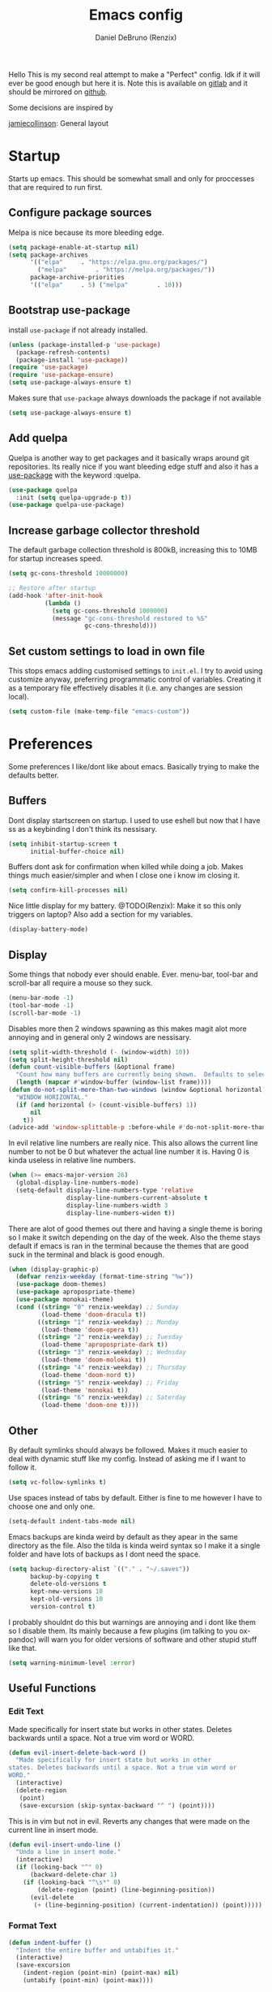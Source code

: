 #+TITLE: Emacs config
#+AUTHOR: Daniel DeBruno (Renzix)
#+TOC: true
#+PROPERTY: header-args :results silent

Hello This is my second real attempt to make a "Perfect" config. Idk
if it will ever be good enough but here it is. Note this is available
on [[https://gitlab.com/Renzix/Dotfiles][gitlab]] and it should be mirrored on [[https://github.com/Renzix/Dotfiles-Mirror][github]].

Some decisions are inspired by

[[https://jamiecollinson.com/blog/my-emacs-config/][jamiecollinson]]: General layout

* Startup

  Starts up emacs. This should be somewhat small and only for
  proccesses that are required to run first.

** Configure package sources
   <<melpa>>
   Melpa is nice because its more bleeding edge.

   #+BEGIN_SRC emacs-lisp
     (setq package-enable-at-startup nil)
     (setq package-archives
           '(("elpa"     . "https://elpa.gnu.org/packages/")
             ("melpa"        . "https://melpa.org/packages/"))
           package-archive-priorities
           '(("elpa"     . 5) ("melpa"        . 10)))

   #+END_SRC

** Bootstrap use-package
   <<use-package>>
   install =use-package= if not already installed.

   #+BEGIN_SRC emacs-lisp
     (unless (package-installed-p 'use-package)
       (package-refresh-contents)
       (package-install 'use-package))
     (require 'use-package)
     (require 'use-package-ensure)
     (setq use-package-always-ensure t)
   #+END_SRC

   Makes sure that =use-package= always downloads the package if not available

   #+BEGIN_SRC emacs-lisp
     (setq use-package-always-ensure t)
   #+END_SRC
** Add quelpa
   <<quelpa>><<quelpa-use-package>>
   Quelpa is another way to get packages and it basically wraps around
   git repositories. Its really nice if you want bleeding edge stuff
   and also it has a [[use-package]] with the keyword :quelpa.

   #+BEGIN_SRC emacs-lisp
     (use-package quelpa
       :init (setq quelpa-upgrade-p t))
     (use-package quelpa-use-package) 
   #+END_SRC
** Increase garbage collector threshold
   <<garbage-collection>>
   The default garbage collection threshold is 800kB, increasing this
   to 10MB for startup increases speed.

   #+BEGIN_SRC emacs-lisp
     (setq gc-cons-threshold 10000000)

     ;; Restore after startup
     (add-hook 'after-init-hook
               (lambda ()
                 (setq gc-cons-threshold 1000000)
                 (message "gc-cons-threshold restored to %S"
                          gc-cons-threshold)))
   #+END_SRC

** Set custom settings to load in own file
   <<custom>>
   This stops emacs adding customised settings to =init.el=. I try to
   avoid using customize anyway, preferring programmatic control of
   variables. Creating it as a temporary file effectively disables it
   (i.e. any changes are session local).

   #+BEGIN_SRC emacs-lisp
     (setq custom-file (make-temp-file "emacs-custom"))
   #+END_SRC

* Preferences

  Some preferences I like/dont like about emacs. Basically trying to
  make the defaults better.

** Buffers

   Dont display startscreen on startup. I used to use eshell but now
   that I have ss as a keybinding I don't think its nessisary.

   #+BEGIN_SRC emacs-lisp
     (setq inhibit-startup-screen t
           initial-buffer-choice nil)
   #+END_SRC

   Buffers dont ask for confirmation when killed while doing a
   job. Makes things much easier/simpler and when I close one i know
   im closing it.

   #+BEGIN_SRC emacs-lisp
     (setq confirm-kill-processes nil)
   #+END_SRC
   
   Nice little display for my battery. @TODO(Renzix): Make it so this only triggers on laptop? Also add a section for my variables.

   #+BEGIN_SRC emacs-lisp
     (display-battery-mode)
   #+END_SRC


** Display

   Some things that nobody ever should enable. Ever. menu-bar,
   tool-bar and scroll-bar all require a mouse so they suck.

   #+BEGIN_SRC emacs-lisp
     (menu-bar-mode -1)
     (tool-bar-mode -1)
     (scroll-bar-mode -1)
   #+END_SRC
   
   Disables more then 2 windows spawning as this makes magit alot more
   annoying and in general only 2 windows are nessisary.

   #+BEGIN_SRC emacs-lisp
     (setq split-width-threshold (- (window-width) 10))
     (setq split-height-threshold nil)
     (defun count-visible-buffers (&optional frame)
       "Count how many buffers are currently being shown.  Defaults to selected FRAME."
       (length (mapcar #'window-buffer (window-list frame))))
     (defun do-not-split-more-than-two-windows (window &optional horizontal)
       "WINDOW HORIZONTAL."
       (if (and horizontal (> (count-visible-buffers) 1))
           nil
         t))
     (advice-add 'window-splittable-p :before-while #'do-not-split-more-than-two-windows)
   #+END_SRC

   In evil relative line numbers are really nice. This also allows the
   current line number to not be 0 but whatever the actual line number
   it is. Having 0 is kinda useless in relative line numbers.

   #+BEGIN_SRC emacs-lisp
     (when (>= emacs-major-version 26)
       (global-display-line-numbers-mode)
       (setq-default display-line-numbers-type 'relative
                     display-line-numbers-current-absolute t
                     display-line-numbers-width 3
                     display-line-numbers-widen t))
   #+END_SRC
   
   There are alot of good themes out there and having a single theme
   is boring so I make it switch depending on the day of the
   week. Also the theme stays default if emacs is ran in the terminal
   because the themes that are good suck in the terminal and black is
   good enough.

   #+BEGIN_SRC emacs-lisp
     (when (display-graphic-p)
       (defvar renzix-weekday (format-time-string "%w"))
       (use-package doom-themes)
       (use-package apropospriate-theme)
       (use-package monokai-theme)
       (cond ((string= "0" renzix-weekday) ;; Sunday
              (load-theme 'doom-dracula t))
             ((string= "1" renzix-weekday) ;; Monday
              (load-theme 'doom-opera t))
             ((string= "2" renzix-weekday) ;; Tuesday
              (load-theme 'apropospriate-dark t))
             ((string= "3" renzix-weekday) ;; Wednsday
              (load-theme 'doom-molokai t))
             ((string= "4" renzix-weekday) ;; Thursday
              (load-theme 'doom-nord t))
             ((string= "5" renzix-weekday) ;; Friday
              (load-theme 'monokai t))
             ((string= "6" renzix-weekday) ;; Saterday
              (load-theme 'doom-one t))))
   #+END_SRC   

** Other
   By default symlinks should always be followed. Makes it much easier
   to deal with dynamic stuff like my config. Instead of asking me if
   I want to follow it.

   #+BEGIN_SRC emacs-lisp
     (setq vc-follow-symlinks t)
   #+END_SRC
   
   <<indent-default>>
   Use spaces instead of tabs by default. Either is fine to me however
   I have to choose one and only one.

   #+BEGIN_SRC emacs-lisp
     (setq-default indent-tabs-mode nil)
   #+END_SRC
   
   Emacs backups are kinda weird by default as they apear in the same
   directory as the file. Also the tilda is kinda weird syntax so I
   make it a single folder and have lots of backups as I dont need the
   space.
  
   #+BEGIN_SRC emacs-lisp
     (setq backup-directory-alist `(("." . "~/.saves"))
           backup-by-copying t
           delete-old-versions t
           kept-new-versions 10
           kept-old-versions 10
           version-control t)
   #+END_SRC
   
   I probably shouldnt do this but warnings are annoying and i dont
   like them so I disable them. Its mainly because a few plugins (im
   talking to you ox-pandoc) will warn you for older versions of
   software and other stupid stuff like that.
   
   #+BEGIN_SRC emacs-lisp
     (setq warning-minimum-level :error)
   #+END_SRC
 
** Useful Functions
*** Edit Text

    Made specifically for insert state but works in other
    states. Deletes backwards until a space. Not a true vim word or
    WORD.
   
    #+BEGIN_SRC emacs-lisp
      (defun evil-insert-delete-back-word ()
        "Made specifically for insert state but works in other
      states. Deletes backwards until a space. Not a true vim word or
      WORD."
        (interactive)
        (delete-region
         (point)
         (save-excursion (skip-syntax-backward "^ ") (point))))
    #+END_SRC
   
    This is in vim but not in evil. Reverts any changes that were made
    on the current line in insert mode.

    #+BEGIN_SRC emacs-lisp
      (defun evil-insert-undo-line ()
        "Undo a line in insert mode."
        (interactive)
        (if (looking-back "^" 0)
            (backward-delete-char 1)
          (if (looking-back "^\s*" 0)
              (delete-region (point) (line-beginning-position))
            (evil-delete
             (+ (line-beginning-position) (current-indentation)) (point)))))
    #+END_SRC

*** Format Text

    #+BEGIN_SRC emacs-lisp
      (defun indent-buffer ()
        "Indent the entire buffer and untabifies it."
        (interactive)
        (save-excursion
          (indent-region (point-min) (point-max) nil)
          (untabify (point-min) (point-max))))
    #+END_SRC
   
    Smart indentation that i found [[https://www.emacswiki.org/emacs/NoTabs][here]]. Infers indentation based on
    the amount of tabs/spaces in the current buffer. If its a new
    buffer then use the [[indent-default][default value]].

    #+BEGIN_SRC emacs-lisp
      (defun infer-indentation-style ()
        (let ((space-count (how-many "^  " (point-min) (point-max)))
              (tab-count (how-many "^\t" (point-min) (point-max))))
          (if (> space-count tab-count) (setq indent-tabs-mode nil))
          (if (> tab-count space-count) (setq indent-tabs-mode t))))
    #+END_SRC



*** File Handling

    Emacs is actually stupid and if you try to rename a open file it
    wont effect the buffer. You then end up with 2 files and you have
    to either close or rename the buffer. This should be in emacs by
    default idk why its not.

    #+BEGIN_SRC emacs-lisp
      (defun rename-file-and-buffer ()
        "Renames current buffer and file it is visiting."
        (interactive)
        (let* ((name (buffer-name))
               (filename (buffer-file-name))
               (basename (file-name-nondirectory filename)))
          (if (not (and filename (file-exists-p filename)))
              (error "Buffer '%s' is not visiting a file!" name)
            (let ((new-name (read-file-name "New name: "
                                            (file-name-directory filename) basename nil basename)))
              (if (get-buffer new-name)
                  (error "A buffer named '%s' already exists!" new-name)
                (rename-file filename new-name 1)
                (rename-buffer new-name)
                (set-visited-file-name new-name)
                (set-buffer-modified-p nil)
                (message "File '%s' successfully renamed to '%s'"
                         name (file-name-nondirectory new-name)))))))
    #+END_SRC
   
    This is the same problem as the function above. Emacs does not
    close the buffer you have open if you delete the file so you might
    accidently save it. Better to just call this function if the buffer
    is open.

    #+BEGIN_SRC emacs-lisp
      (defun delete-file-and-buffer ()
        "Kill the current buffer and deletes the file it is visiting."
        (interactive)
        (let ((filename (buffer-file-name)))
          (when filename
            (if (vc-backend filename)
                (vc-delete-file filename)
              (progn
                (delete-file filename)
                (message "Deleted file %s" filename)
                (kill-buffer))))))
    #+END_SRC

*** Projects
    
    This first sees if it is in a projectile project. If it isnt then
    it will ask for one then run =projectile-find-file=. If it is then
    it will just run =projectile-find-file=. Just a better default.

    #+BEGIN_SRC emacs-lisp
      (defun helm-projectile-find-file-or-project ()
        "Does switch project if not in a project and 'find-file' if in one."
        (interactive)
        (if (projectile-project-p)
            (helm-projectile-find-file)
          (helm-projectile-switch-project)))
    #+END_SRC
   
    This first sees if it is in a projectile project. If it isnt then
    it will ask for one then both of them run =helm-projectile-ag= or
    =helm-projectile-rg= depending on if you are in windows or
    something else. I made this fix because helm-projectile-rg didnt
    work on windows but maybe i should try again later (rg does work
    on windows just not the emacs plugin).

    #+BEGIN_SRC emacs-lisp
      (defun helm-projectile-search-or-project ()
        "Does switch project if not in a project and search all files in said project."
        (interactive)
        (if (projectile-project-p)
            (if (string-equal system-type "windows-nt")
                (helm-projectile-ag)
              (helm-projectile-rg))
          (helm-projectile-switch-project)))
    #+END_SRC

    Creates tags for all the files. I need to get something like this
    that works properly on windows. @TODO(Renzix): Make a
    =projectile-create-tags= that also works on windows
   
    #+BEGIN_SRC emacs-lisp
      ;; @TODO(Renzix): Make this work in windows possibly
      (defun create-tags (dir-name)
        "Create tags file in DIR-NAME."
        (interactive "DDirectory: ")
        (eshell-command
         (format "find %s -type f -name \"*.[ch]\" | etags -" dir-name)))
    #+END_SRC

    @TODO(Renzix): remap something to C-x o
   
*** Open Buffer
    
    I like using eshell and vterm but dealing with emacs buffers is
    actually insane. I made a coupld simple functions to switch to a
    vterm/eshell window and then be able to switch back. This makes
    then fullscreen which is hella nice. This is the variable that
    stores the perspective.

    #+BEGIN_SRC emacs-lisp
      (defvar my:window-conf nil)
    #+END_SRC

    Here is the eshell toggle function which uses said variable to
    switch if not already in a eshell buffer fullscreen.

    #+BEGIN_SRC emacs-lisp
      (defun eshell-toggle (buf-name)
        "Switch to eshell and save persp.  BUF-NAME is the current buffer name."
        (interactive (list (buffer-name)))
        (if (string-equal buf-name "*eshell*")
            (set-window-configuration my:window-conf)
          (progn
            (setq my:window-conf (current-window-configuration))
            (delete-other-windows)
            (eshell))))
    #+END_SRC
    
    This is for the next funciton. vterm doesnt automatically switch
    if called and open so i need a helper function.

    #+BEGIN_SRC emacs-lisp
      (defun switch-to-vterm ()
        "Switch to vterm."
        (if (get-buffer "vterm")
            (switch-to-buffer "vterm")
          (vterm)))
    #+END_SRC
    
    Function to switch to a fullscreen terminal and back again without
    losing your current layout.

    #+BEGIN_SRC emacs-lisp
      (defun vterm-toggle (buf-name)
        "Switch to vterm and save persp.  BUF-NAME is the current buffer name."
        (interactive (list (buffer-name)))
        (if (string-equal buf-name "vterm")
            (set-window-configuration my:window-conf)
          (progn
            (setq my:window-conf (current-window-configuration))
            (delete-other-windows)
            (switch-to-vterm))))
    #+END_SRC

    Opens magit status in a single buffer because its so much easier to
    work with a do git things. I dont really need to see the file I was
    working on as I can just see the changes in =magit-status=

    #+BEGIN_SRC emacs-lisp
      (defun magit-status-only ()
        "Opens magit-status in a single buffer."
        (magit-status)
        (delete-other-windows))
    #+END_SRC

    Opens the current buffer with sudo. Again this probably should be
    default or at least some form of it as this doesnt work if you dont
    have sudo. Maybe there is a cross platform su thing for tramp? idk
   
    #+BEGIN_SRC emacs-lisp
      ;; @TODO(Renzix): Check if on a bsd for doas
      (defun sudo-edit (&optional arg)
        "Edits a file with sudo priv.  Optionally take a ARG for the filename."
        (interactive "P")
        (if (or arg (not buffer-file-name))
            (find-file
             (concat "/sudo:root@localhost:"
                     (ido-read-file-name "Find file(as root): ")))
          (find-alternate-file (concat "/sudo:root@localhost:" buffer-file-name))))


    #+END_SRC
   
    Opens my emacs configuration for editing.

    #+BEGIN_SRC emacs-lisp
      (defun open-emacs-config ()
        "Opens my Emacs config uwu."
        (interactive)
        (find-file "~/Dotfiles/.emacs.d/config.org"))
    #+END_SRC

* Packages
** Fuzzy Find
*** Helm
    <<helm>> 

    Helm is a fuzzy finder search for ANYTHING you want in emacs. It
    also has alot of plugins that work with other plugins. The two
    alternatives is ivy and ido. Helm is the heaviest however it also
    has the most features. Ivy is the simpliest and has the smallest
    code base. Ivy is also very extendable and easier to work with
    then helm or ido. Ido comes default with emacs and is said to be
    the fastest but has a more complex code base then ivy.

    One of the big things that seperates helm from the rest is that
    there are multiple selection options per command. For example if
    you =helm-find-file= and press =RET= it will open that
    file. However if you press F2 it will open that file in another
    window.

    #+BEGIN_SRC emacs-lisp
      (use-package helm
        :config
        (helm-autoresize-mode t)
        (setq helm-autoresize-max-height 30
              helm-display-header-line nil)
        (helm-mode t))
    #+END_SRC
    <<helm-rg>> 

    Helm has a plugin you can use to use ripgrep as the search tool.

    #+BEGIN_SRC emacs-lisp
      (use-package helm-rg
        :after helm)
    #+END_SRC
   
** Version Control
*** Git
**** Magit
     <<magit>> 
     
     Magit is one of the greatest emacs packages to exist. It allows
     the power of git in a tui/gui/cli form depending on what is
     needed. Note this is disabled because it is not [[evil]] enough

     #+BEGIN_SRC emacs-lisp :tangle no
       (use-package magit)
     #+END_SRC

**** evil-magit
     <<evil-magit>> 

     [[Magit]] isnt [[evil]] enough. It doesnt have standard [[evil]] keybindings
     and rebinds stuff like j and k. evil-magit fixes this by
     rebinding them and this is one of the only packages that isnt
     supported by [[evil-collection]].

     #+BEGIN_SRC emacs-lisp
       (use-package evil-magit 
         :after '(magit evil))
     #+END_SRC

**** Git Timemachine
     <<git-timemachine>>

     This package allows you to go back and forth between a files git
     history. 

     #+BEGIN_SRC emacs-lisp
       (use-package git-timemachine
         :bind ("C-c g t" . 'git-timemachine-toggle))
     #+END_SRC     

**** Git Gutter
     <<git-gutter>>

     Shows changes, deletions or additions from master. Really useful
     to see what you did and what will or wont be committed without
     having to open up [[magit]].

     #+BEGIN_SRC emacs-lisp
       (use-package git-gutter 
         :config (global-git-gutter-mode)) 
     #+END_SRC
**** Forge
     <<forge>>

     This is in beta but forge allows [[magit]] to talk to github and
     gitlab in order to deal with Pull Requests and Issues.

     #+BEGIN_SRC emacs-lisp
       (use-package forge
         :after magit)
     #+END_SRC
** Autocompletion
*** Company
    <<company>>
    
    Company is the newest and greatest auto completion engine for
    emacs. Technically these have binds but I am not really counting
    those as real keybindings because its only in effect during a
    completion.

    #+BEGIN_SRC emacs-lisp
      (use-package company
        :init
        (add-hook 'after-init-hook 'global-company-mode)
        (setq company-require-match 'never
              company-minimum-prefix-length 3
              company-tooltip-align-annotations t
              company-idle-delay 1
              company-tooltip-limit 20
              global-company-mode t)
        :bind (:map company-active-map
                    ("S-TAB" . company-select-previous)
                    ("<backtab>" . company-select-previous)
                    ("<return>" . nil)
                    ("RET" . nil)
                    ("C-SPC" . company-complete-selection)
                    ("TAB" . company-complete-common-or-cycle)))
    #+END_SRC

** Projects
*** Projectile
    <<projectile>><<helm-projectile>>
    
    Projectile is a way to use specific commands for a specific
    project. A project is any folder with a source control or a
    .projectile file/folder. This is the definition of helm-projectile
    however it also installs projectile. This is also intergrated into
    [[helm]].

    #+BEGIN_SRC emacs-lisp
      (use-package helm-projectile
        :after 'helm
        :init
        (setq projectile-enable-caching t
              projectile-file-exists-local-cache-expire (* 5 60)
              projectile-file-exists-remote-cache-expire (* 10 60)
              projectile-switch-project-action 'helm-projectile-find-file
              projectile-sort-order 'recently-active)
        :config
        (projectile-mode t))
    #+END_SRC

*** Treemacs
    <<treemacs>><<treemacs-evil>><<treemacs-projectile>><<treemacs-magit>>
    
    Treemacs is a tree layout file explorer. Its useful for projects
    and has TONS of plugins to work with other plugins. It works with
    [[evil]],[[projectile]], and [[magit]]. It also should have =all-the-icons= to
    look pretty :p.

    #+BEGIN_SRC emacs-lisp
      (use-package treemacs)
      (use-package treemacs-evil
        :after '(treemacs evil))
      (use-package treemacs-projectile
        :after '(treemacs projectile))
      (use-package treemacs-magit
        :after '(treemacs magit))
      ;; Icons for treemacs
      (use-package all-the-icons)
    #+END_SRC

** Plain Text Modes
*** Org
    <<org>>
    
    Org mode is the best thing since sliced bread. It allows you to do
    Outlines, Planning, Capturing, Spreadsheets, Markup, Exporting,
    Literite Programming and much [[https://orgmode.org/][more]].

    #+BEGIN_SRC emacs-lisp
      (use-package org
        :init
        (setq-default initial-major-mode 'org-mode
                      initial-scratch-message ""
                      org-src-tab-acts-natively t
                      org-confirm-babel-evaluate nil)
        (org-babel-do-load-languages
         'org-babel-load-languages
         '((org . t)
           (C . t)
           (latex . t)
           (emacs-lisp . t)
           (sql . t)
           (shell . t)
           (python . t))))
    #+END_SRC
    <<org-rifle>><<helm-org-rifle>>
    
    Org rifle is a thing that helps me search a org mode multiple org
    mode buffers with [[helm]] I am mainly gonna use it to search for
    locations. Note this requires [[helm]]
    
    #+BEGIN_SRC emacs-lisp
      (use-package helm-org-rifle
        :after '(org helm))
    #+END_SRC

**** Org Exports
     <<ox-pandoc>><<htmlize>><<ox-twbs>><<ox-hugo>>
     There are many plugins you can install to get more exports. Here
     are the 3 that I use frequently. Pandoc is nice for docx, htmlize
     is for html and ox-twbs is for better html docs with
     twitter-bootstrap. ox-hugo because the markdown specs are awful
     and very vague so this one works on the static site generator
     [[https://gohugo.io][hugo]]. See [[https://ox-hugo.scripter.co][here]] for doucmentation on it.

     #+BEGIN_SRC emacs-lisp
       (use-package ox-pandoc
         :after org)
       (use-package htmlize
         :after org)
       (use-package ox-twbs
         :after org)
       (use-package ox-hugo
         :after org)
     #+END_SRC

**** Evil org mode
     <<evil-org>>
     [[Org]] mode is nice but [[evil]] is also very nice. Here is the only
     other one then [[magit-evil]] that doesnt have [[evil-collection]]
     keybindings.
     
     #+BEGIN_SRC emacs-lisp
       (use-package evil-org
         :after '(org evil))
     #+END_SRC
*** \LaTeX
**** Auctex
     <<latex>><<auctex>>
     
     Auctex is supposed to be really good at showing and displaying \LaTeX .

     #+BEGIN_SRC emacs-lisp
       (use-package tex
         :ensure auctex
         :config
         (setq TeX-auto-save t
               TeX-parse-self t
               TeX-view-program-selection '(((output-dvi has-no-display-manager)
                                             "dvi2tty")
                                            ((output-dvi style-pstricks)
                                             "dvips and gv")
                                            (output-dvi "xdvi")
                                            (output-pdf "mupdf")
                                            (output-html "xdg-open")))
         (add-to-list 'TeX-view-program-list '("mupdf" "mupdf %o")))
     #+END_SRC
     <<company-auctex>>
     
     It also has a [[company]] backend

     #+BEGIN_SRC emacs-lisp
       (use-package company-auctex
         :after '(company tex)
         :config (company-auctex-init))
     #+END_SRC

*** Markdown
    <<markdown>><<markdown-mode>>
    
    Markdown is dope and even though I would love to use org-mode for
    everything sometimes I have to edit/view markdown.

    #+BEGIN_SRC emacs-lisp
      (use-package markdown-mode)
    #+END_SRC

** Key Packages
*** Evil 
    <<evil>>
    
    Evil is vi emulation in emacs. It is by far the best vi emulation
    outside of vi itself and very extendable/fast.

    #+BEGIN_SRC emacs-lisp
      (use-package evil
        :init
        (setq evil-want-keybinding nil) ; for evil-collection
        :config (evil-mode 1))
    #+END_SRC
    <<evil-collection>>
    
    =evil-collection= is a project which provides evil keybindings for
    almost every popular plugin in emacs outside of a few. Its really
    nice if you want to use evil in buffers where its very emacsy. A
    list of all keybindings and supported packages can be found
    [[https://github.com/emacs-evil/evil-collection][here]]. One of the nonsupported packages is magit so here is
    [[file:config.org::*evil-magit][evil-magit]] config.

    #+BEGIN_SRC emacs-lisp
      (use-package evil-collection
        :after evil
        :config (evil-collection-init))
    #+END_SRC
    <<evil-goggles>>
    
    =evil-goggles= makes it so that every edit you do is highlighted
    for a brief period of time. This makes it much easier to know
    exactly what you are doing and also looks cool af.

    #+BEGIN_SRC emacs-lisp
      (use-package evil-goggles
        :after evil
        :config (progn
                  (evil-goggles-mode)
                  (evil-goggles-use-diff-faces)))
    #+END_SRC
    <<evil-machit>>
    
    =evil-matchit= makes % work for alot of different things. All of
    them are listed [[https://github.com/redguardtoo/evil-matchit][here]].

    #+BEGIN_SRC emacs-lisp
      (use-package evil-matchit
        :after evil
        :config (global-evil-matchit-mode 1))
    #+END_SRC

*** key-chord
    <<key-chord>>
    
    key-chord allows you to make key strokes that only trigger if you
    press them fast enough. This makes for some pretty interesting
    ideas and allows you to bind a nonprefix key to a prefix.

    #+BEGIN_SRC emacs-lisp
      (use-package key-chord
        :config (key-chord-mode 1))
    #+END_SRC

** vterm
   <<vterm>>
   
   Very powerful terminal emulator as the project was started by
   neovim to create a actual terminal emulator in neovim. This should
   in theory be just as good. Unfortunately the [[https://melpa.org/][melpa]] package doesnt
   install properly so you have to [[https://github.com/akermu/emacs-libvterm][manually]] install it. These keybinds
   also don't count.

   #+BEGIN_SRC emacs-lisp
     ;;(use-package vterm)
     (when (file-directory-p "~/Projects/NotMine/emacs-libvterm")
       (add-to-list 'load-path "~/Projects/NotMine/emacs-libvterm")
       (require 'vterm)
       (general-define-key
        :states '(normal)
        :keymaps 'vterm-mode-map
        "o" #'evil-insert-resume
        "a" #'evil-insert-resume
        "i" #'evil-insert-resume
        "<return>" #'evil-insert-resume))
   #+END_SRC
    
* Programming
** Autopair
   <<autopair>>

   Autopair just adds a closing ) to your (. It also supports other
   types such as []{}<> and many more.

   #+BEGIN_SRC emacs-lisp
     ;; Misc programming stuff
     (use-package autopair
       :config (autopair-global-mode t))
   #+END_SRC

** LSP
   <<lsp>><<lsp-mode>>
   
   lsp is basically a server that does syntax checking and stuff. The
   best part about it is its editor independant so that all the
   editors can improve it making it alot better.
   
   #+BEGIN_SRC emacs-lisp
     (use-package lsp-mode
       :hook
       ((scala-mode . lsp)
        (java-mode . lsp)
        (python-mode . lsp)
        (c-mode . lsp))
       :config (setq lsp-prefer-flymake nil))
   #+END_SRC
   <<lsp-ui>>
   
   =lsp-ui= adds a inline ui element so you can see it.

   #+BEGIN_SRC emacs-lisp
     (use-package lsp-ui
       :after lsp-mode
       :hook (lsp-mode-hook . lsp-ui-mode))
   #+END_SRC
   <<company-lsp>>
   
   lsp also has [[company]] support

   #+BEGIN_SRC emacs-lisp
     (use-package company-lsp
       :after '(company lsp-mode))
   #+END_SRC
   <<dap-mode>>

   [[lsp]] also has =dap-mode= which is in [[https://github.com/emacs-lsp/dap-mode][alpha]] and can be used to
   debug. Hopefully it gets really good eventually.

   #+BEGIN_SRC emacs-lisp
     (use-package dap-mode
       :config
       (dap-mode 1)
       (dap-ui-mode 1)
       (require 'dap-python)
       (require 'dap-java)
       (require 'dap-lldb))
   #+END_SRC

** JVM
*** Java
    <<java>><<lsp-java>>
    
    All i have for java is a simple [[lsp]]. Maybe eventually I will hook
    up the entire eclipse server thing too.
   
    #+BEGIN_SRC emacs-lisp
      (use-package lsp-java)
    #+END_SRC

*** Scala
    <<scala>><<scala-mode>>
    
    Scala lsp is part of [[lsp-mode]] so you can enable/disable it from
    there. Here is just syntax highlighting for scala.
    
    #+BEGIN_SRC emacs-lisp
      (use-package scala-mode
        :mode "\\.s\\(cala\\|bt\\)$")
    #+END_SRC
    <<sbt>><<sbt-mode>>
    
    this is a mode for [[scala]] package manager sbt.
    
    #+BEGIN_SRC emacs-lisp
      (use-package sbt-mode
        :commands sbt-start sbt-command
        :config
        ;; WORKAROUND: https://github.com/ensime/emacs-sbt-mode/issues/31
        ;; allows using SPACE when in the minibuffer
        (substitute-key-definition
         'minibuffer-complete-word
         'self-insert-command
         minibuffer-local-completion-map))
    #+END_SRC

** c and cpp
   <<c>><<cpp>><<irony>>
   
   This one uses irony server which needs to be installed. Note that
   it can be installed inside emacs. Uses [[lsp]] to do stuff.

   #+BEGIN_SRC emacs-lisp
     (use-package irony
       :hook (c++-mode-hook . irony-mode)
       :hook (objc-mode-hook . irony-mode)
       :hook (c-mode-hook . irony-mode))
   #+END_SRC
   <<company-irony>>
   
   Irony also has support for [[company]].

   #+BEGIN_SRC emacs-lisp
     (use-package company-irony
       :after '(company irony))
   #+END_SRC
   <<irony-eldoc>>
   
   This allows us to read docs while irony is working.

   #+BEGIN_SRC emacs-lisp
     (use-package irony-eldoc
       :after '(irony))
   #+END_SRC

** Microsoft/Dotnet
*** csharp
    <<c#>><<csharp>><<csharp-mode>>
    
    csharp is still growing a emacs presence. For right now omnisharp
    is what we got and its still in beta. We also have standard syntax
    highlighting for it.

    #+BEGIN_SRC emacs-lisp
      (use-package csharp-mode)
      (use-package omnisharp
        :hook (csharp-mode-hook . omnisharp-mode)
        :config
        (add-to-list 'company-backends 'company-omnisharp)
        (add-to-list 'auto-mode-alist '("\\.xaml\\'" . xml-mode)))
    #+END_SRC
*** powershell
    <<powershell>>
    
    Just a major mode and simple repl for powershell. Nothing too
    major.

    #+BEGIN_SRC emacs-lisp
      (use-package powershell)
    #+END_SRC

** Rust
   <<rustic>><<rust>>
   
   Rust support is alright. Most things should work ootb with rustic
   and [[lsp-mode]].

   #+BEGIN_SRC emacs-lisp
     (use-package rustic)
   #+END_SRC

** Python
   <<python>><<lsp-python-ms>>
   
   We are using [[https://github.com/microsoft/language-server-protocol][microsofts lsp]] because its supposed to be good. Thats
   about it probably should add more. Also this is partially configured
   in [[lsp-mode]]

   #+BEGIN_SRC emacs-lisp
     (use-package lsp-python-ms)
   #+END_SRC

** Haskell
   <<haskell>><<haskell-mode>><<lsp-haskell>><<flycheck-haskell>>
   
   Haskell is a cool language. I should probably actually learn it one
   day.

   #+BEGIN_SRC emacs-lisp
     (use-package haskell-mode)
     (use-package lsp-haskell
       :after lsp-mode)
     (use-package flycheck-haskell
       :after flycheck)
   #+END_SRC

** perl6/Rakudo
   <<perl6>><<rakudo>><<perl6-mode>><<flycheck-perl6>>
   
   perl6 is such a cool language but its SOO slow. Feels bad. Maybe
   eventually it becomes fast and good enough to be used in
   industry. Note this doesnt have that good syntax highlighting and
   no lsp.

   #+BEGIN_SRC emacs-lisp
     (use-package perl6-mode)
     (use-package flycheck-perl6
       :after flycheck)
   #+END_SRC

** Google
*** Dart
    <<dart>><<dart-mode>>
    
    Dart is googles new language. I doubt im ever going to use it but
    it seems cool enough to try out.

    #+BEGIN_SRC emacs-lisp
      (use-package dart-mode)
    #+END_SRC
    
** Flycheck
   <<flycheck>><<flycheck-pos-tip>>
   
   These are my flycheck settings although most packages have their
   flycheck set to start in their own packages.

   #+BEGIN_SRC emacs-lisp
     (use-package flycheck
       :init (global-flycheck-mode))
     (use-package flycheck-pos-tip
       :after flycheck
       :config (flycheck-pos-tip-mode))
   #+END_SRC

** imenu
   <<imenu>><<imenu-anywhere>>
   
   Imenu is nice to have because you can intelligently view and move
   to parts of your program. This one in perticular is able to do it
   anywhere and have helm support.
  
   #+BEGIN_SRC emacs-lisp
     (use-package imenu-anywhere)
   #+END_SRC

* Misc
** Chat programs
*** Matrix
    <<matrix>>

    Matrix is nice but I know nobody on it. Too bad the emacs cilient
    is actually amazing...
    
    #+BEGIN_SRC emacs-lisp
      (use-package matrix-client
        :quelpa ((matrix-client :fetcher github :repo "alphapapa/matrix-client.el"
                                :files (:defaults "logo.png" "matrix-client-standalone.el.sh"))))
    #+END_SRC

*** Discord
**** elcord
     <<elcord>>
     
     elcord is rich presence in discord.

     #+BEGIN_SRC emacs-lisp
       (use-package elcord
         :config
         (setq elcord-use-major-mode-as-main-icon t)
         (elcord-mode))
     #+END_SRC

**** discord-api
     <<discord-api>>

     A project i have been working on uwu

     #+BEGIN_SRC emacs-lisp
       (when (file-directory-p "~/Projects/Mine/rencord")
         (add-to-list 'load-path "~/Projects/Mine/rencord")
         (require 'rencord))
     #+END_SRC
    
** Beacon
   <<beacon>>

   Beacon just shos a light to the location where the cursor moved
   to. Simple as that.

   #+BEGIN_SRC emacs-lisp
     (use-package beacon
       :config (beacon-mode 1))
   #+END_SRC
    
** Help
*** which-key
    <<which-key>>

    which-key shows keybindings as you press them making it much easier.

    #+BEGIN_SRC emacs-lisp
      (use-package which-key
        :config (which-key-mode))
    #+END_SRC

* Keybindings
  General keybindings most of the ones i use are going to be defined here
  as a general rule of thumb i am using , instead of C-c and those are going
  to be defined in other packages. I think im going to try to make alot of
  key-chord keybindings for insert mode
    
** Normal/Visual State

   #+BEGIN_SRC emacs-lisp
     (use-package general)
     (general-define-key
      :states '(normal visual)
      "C-c a" 'org-agenda
      "C-c l" 'org-store-link
      "C-c c" 'org-capture
      "|" 'helm-mini
      "SPC" 'helm-imenu
      "_" 'evil-jump-backward
      "S" 'helm-projectile-find-file-or-project
      "s" 'helm-find-files
      ";" 'helm-M-x
      "g c c" 'comment-line
      "g c r" 'comment-or-uncomment-region
      "g =" 'indent-buffer
      "g p" 'projectile-command-map
      "\\" 'helm-projectile-search-or-project
      "U" 'undo-tree-visualize
      "Q" 'save-buffers-kill-terminal
      (general-chord "ss") 'eshell-toggle
      (general-chord "vv") 'vterm-toggle
      (general-chord "``") 'magit-status)
   #+END_SRC
  
** Insert State

   These are my keys for insert mode. They should be specifically
   about entering or deleting text

   #+BEGIN_SRC emacs-lisp
     (general-define-key
      :states '(insert)
      (general-chord "UU") 'evil-insert-undo-line
      (general-chord "uu") 'evil-insert-delete-back-word)
   #+END_SRC
  
** Ex commands
    
   The rest is my ex commands. These are things that are pretty
   useful but do not require much context.

   #+BEGIN_SRC emacs-lisp
     (evil-ex-define-cmd "cfg" 'open-emacs-config)
     (evil-ex-define-cmd "l" 'TeX-command-master)
     (evil-ex-define-cmd "q[uit]" 'delete-window)
     (evil-ex-define-cmd "bd" 'kill-this-buffer)
   #+END_SRC
